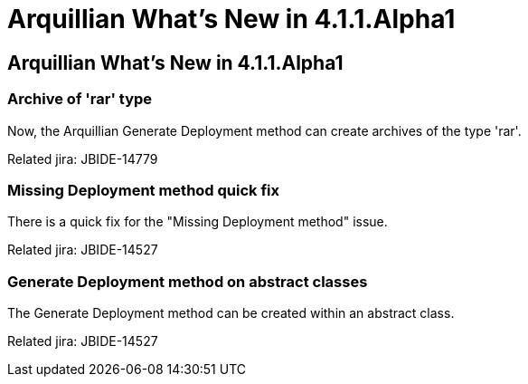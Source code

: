 = Arquillian What's New in 4.1.1.Alpha1
:page-feature_id: arquillian
:page-feature_version: 4.1.1.Alpha1
:page-feature_jbt_core_version: 4.1.1.Alpha1
:page-feature_devstudio_version: 7.1.0.Alpha1

== Arquillian What's New in 4.1.1.Alpha1

=== Archive of 'rar' type 	

Now, the Arquillian Generate Deployment method can create archives of the type 'rar'.

Related jira: JBIDE-14779

=== Missing Deployment method quick fix 	

There is a quick fix for the "Missing Deployment method" issue.

Related jira: JBIDE-14527

=== Generate Deployment method on abstract classes 	

The Generate Deployment method can be created within an abstract class.

Related jira: JBIDE-14527
